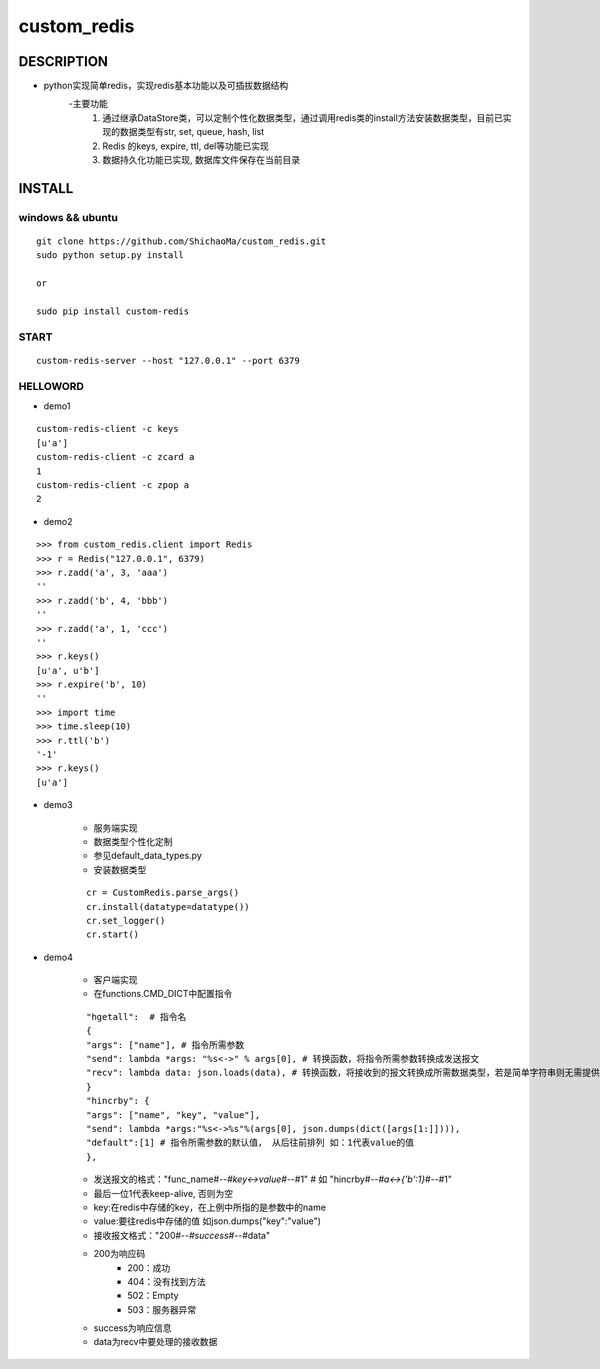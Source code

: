 custom_redis
============
DESCRIPTION
-----------
- python实现简单redis，实现redis基本功能以及可插拔数据结构
    -主要功能
        1. 通过继承DataStore类，可以定制个性化数据类型，通过调用redis类的install方法安装数据类型，目前已实现的数据类型有str, set, queue, hash, list
        #. Redis 的keys, expire, ttl, del等功能已实现
        #. 数据持久化功能已实现, 数据库文件保存在当前目录

INSTALL
-------
windows && ubuntu
>>>>>>>>>>>>>>>>>
::

    git clone https://github.com/ShichaoMa/custom_redis.git
    sudo python setup.py install

    or

    sudo pip install custom-redis

START
>>>>>
::

    custom-redis-server --host "127.0.0.1" --port 6379

HELLOWORD
>>>>>>>>>
- demo1
::

    custom-redis-client -c keys
    [u'a']
    custom-redis-client -c zcard a
    1
    custom-redis-client -c zpop a
    2

- demo2
::

    >>> from custom_redis.client import Redis
    >>> r = Redis("127.0.0.1", 6379)
    >>> r.zadd('a', 3, 'aaa')
    ''
    >>> r.zadd('b', 4, 'bbb')
    ''
    >>> r.zadd('a', 1, 'ccc')
    ''
    >>> r.keys()
    [u'a', u'b']
    >>> r.expire('b', 10)
    ''
    >>> import time
    >>> time.sleep(10)
    >>> r.ttl('b')
    '-1'
    >>> r.keys()
    [u'a']

- demo3

    - 服务端实现
    - 数据类型个性化定制
    - 参见default_data_types.py
    - 安装数据类型
    ::

        cr = CustomRedis.parse_args()
        cr.install(datatype=datatype())
        cr.set_logger()
        cr.start()

- demo4

    - 客户端实现
    - 在functions.CMD_DICT中配置指令
    ::

        "hgetall":  # 指令名
        {
        "args": ["name"], # 指令所需参数
        "send": lambda *args: "%s<->" % args[0], # 转换函数，将指令所需参数转换成发送报文
        "recv": lambda data: json.loads(data), # 转换函数，将接收到的报文转换成所需数据类型，若是简单字符串则无需提供
        }
        "hincrby": {
        "args": ["name", "key", "value"],
        "send": lambda *args:"%s<->%s"%(args[0], json.dumps(dict([args[1:]]))),
        "default":[1] # 指令所需参数的默认值， 从后往前排列 如：1代表value的值
        },

    - 发送报文的格式："func_name#-*-#key<->value#-*-#1" # 如 "hincrby#-*-#a<->{'b':1}#-*-#1"
    - 最后一位1代表keep-alive, 否则为空
    - key:在redis中存储的key，在上例中所指的是参数中的name
    - value:要往redis中存储的值 如json.dumps("key":"value")
    - 接收报文格式："200#-*-#success#-*-#data"
    - 200为响应码
        -  200：成功
        -  404：没有找到方法
        -  502：Empty
        -  503：服务器异常
    - success为响应信息
    - data为recv中要处理的接收数据

